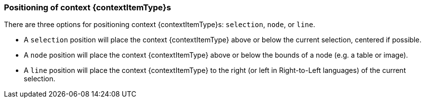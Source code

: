 ifeval::["{doctitle}" == "Context toolbar"]
:contextItemType: toolbar
endif::[]
ifeval::["{doctitle}" == "Context forms"]
:contextItemType: form
endif::[]

[#positioningcontext{contextItemType}s]
=== Positioning of context {contextItemType}s

There are three options for positioning context {contextItemType}s: `selection`, `node`, or `line`.

* A `selection` position will place the context {contextItemType} above or below the current selection, centered if possible.
* A `node` position will place the context {contextItemType} above or below the bounds of a node (e.g. a table or image).
* A `line` position will place the context {contextItemType} to the right (or left in Right-to-Left languages) of the current selection.
